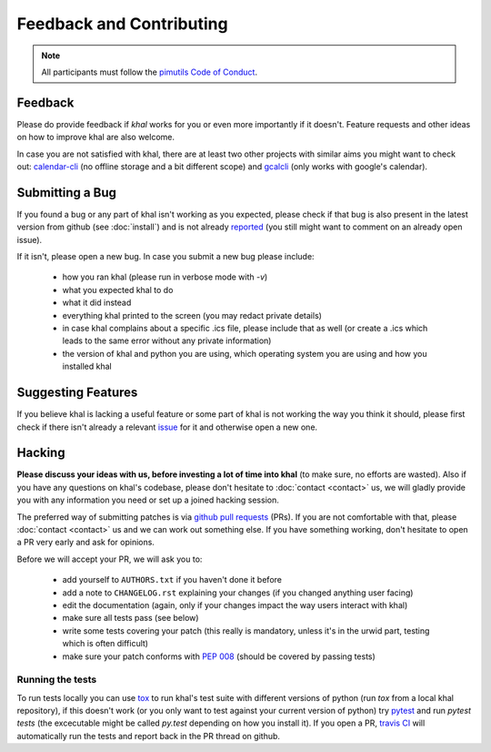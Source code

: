 Feedback and Contributing
=========================

.. note::

    All participants must follow the `pimutils Code of Conduct
    <http://pimutils.org/coc>`_.

Feedback
--------
Please do provide feedback if *khal* works for you or even more importantly
if it doesn't. Feature requests and other ideas on how to improve khal are also
welcome.

In case you are not satisfied with khal, there are at least two other projects
with similar aims you might want to check out: calendar-cli_ (no
offline storage and a bit different scope) and gcalcli_ (only works with
google's calendar).

.. _calendar-cli: https://github.com/tobixen/calendar-cli
.. _gcalcli: https://github.com/insanum/gcalcli

Submitting a Bug
----------------
If you found a bug or any part of khal isn't working as you expected, please
check if that bug is also present in the latest version from github (see
:doc:`install`) and is not already reported_ (you still might want to comment on
an already open issue).

If it isn't, please open a new bug.  In case you submit a new bug please
include:

 * how you ran khal (please run in verbose mode with `-v`)
 * what you expected khal to do
 * what it did instead
 * everything khal printed to the screen (you may redact private details)
 * in case khal complains about a specific .ics file, please include that as
   well (or create a .ics which leads to the same error without any private
   information)
 * the version of khal and python you are using, which operating system you are
   using and how you installed khal

Suggesting Features
-------------------
If you believe khal is lacking a useful feature or some part of khal is not
working the way you think it should, please first check if there isn't already
a relevant issue_ for it and otherwise open a new one.

Hacking
-------
**Please discuss your ideas with us, before investing a lot of time into
khal** (to make sure, no efforts are wasted).  Also if you have any questions on
khal's codebase, please don't hesitate to :doc:`contact <contact>` us, we will
gladly provide you with any information you need or set up a joined hacking
session.

The preferred way of submitting patches is via `github pull requests`_ (PRs). If you
are not comfortable with that, please :doc:`contact <contact>` us and we can
work out something else.  If you have something working, don't hesitate to open
a PR very early and ask for opinions.

Before we will accept your PR, we will ask you to:

 * add yourself to ``AUTHORS.txt`` if you haven't done it before
 * add a note to ``CHANGELOG.rst`` explaining your changes (if you changed
   anything user facing)
 * edit the documentation (again, only if your changes impact the way users
   interact with khal)
 * make sure all tests pass (see below)
 * write some tests covering your patch (this really is mandatory, unless it's
   in the urwid part, testing which is often difficult)
 * make sure your patch conforms with :pep:`008` (should be covered by passing
   tests)

Running the tests
*****************
To run tests locally you can use tox_ to run khal's test suite with different
versions of python (run `tox` from a local khal repository), if this doesn't
work (or you only want to test against your current version of python) try
pytest_ and run `pytest tests` (the excecutable might be called `py.test`
depending on how you install it).  If you open a PR, `travis CI`_ will
automatically run the tests and report back in the PR thread on github.


.. _github: https://github.com/pimutils/khal/
.. _reported: https://github.com/pimutils/khal/issues?state=open
.. _issue: https://github.com/pimutils/khal/issues
.. _travis CI: https://travis-ci.org/pimutils/khal
.. _github pull requests: https://github.com/pimutils/khal/pulls
.. _tox: https://tox.readthedocs.org/
.. _pytest: http://pytest.org/
